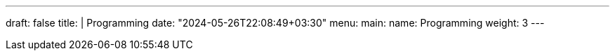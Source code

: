 ---
draft: false
title: |
    Programming
date: "2024-05-26T22:08:49+03:30"
menu:
  main:
    name: Programming
    weight: 3
---

